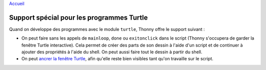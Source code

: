 `Accueil <index.rst>`_

Support spécial pour les programmes Turtle
==========================================

Quand on développe des programmes avec le module ``turtle``, Thonny offre le support suivant :

* On peut faire sans les appels de ``mainloop``, ``done`` ou ``exitonclick`` dans le script (Thonny s'occupera de garder la fenêtre Turtle interactive). Cela permet de créer des parts de son dessin à l'aide d'un script et de continuer à ajouter des propriétés à l'aide du shell. On peut aussi faire tout le dessin à partir du shell.
* On peut `ancrer la fenêtre Turtle <dock.rst>`_, afin qu'elle reste bien visibles tant qu'on travaille sur le script.
